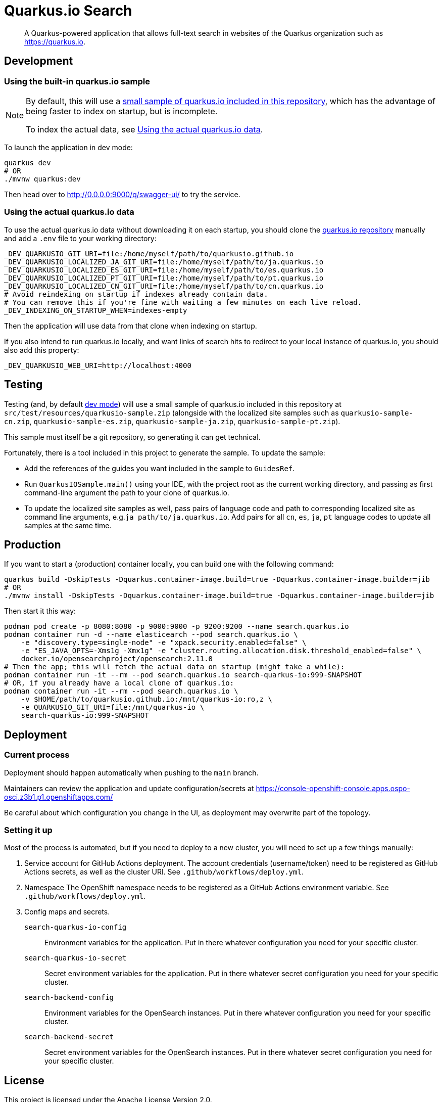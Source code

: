 = Quarkus.io Search

> A Quarkus-powered application that allows full-text search in websites of the Quarkus organization such as https://quarkus.io.

[[development]]
== Development

[[development-sample]]
=== Using the built-in quarkus.io sample

[NOTE]
====
By default, this will use a <<testing,small sample of quarkus.io included in this repository>>,
which has the advantage of being faster to index on startup,
but is incomplete.

To index the actual data, see <<development-full>>.
====

To launch the application in dev mode:

[source,shell]
----
quarkus dev
# OR
./mvnw quarkus:dev
----

Then head over to http://0.0.0.0:9000/q/swagger-ui/ to try the service.

[[development-full]]
=== Using the actual quarkus.io data

To use the actual quarkus.io data without downloading it on each startup,
you should clone the https://github.com/quarkusio/quarkusio.github.io[quarkus.io repository]
manually and add a `.env` file to your working directory:

[source,properties]
----
_DEV_QUARKUSIO_GIT_URI=file:/home/myself/path/to/quarkusio.github.io
_DEV_QUARKUSIO_LOCALIZED_JA_GIT_URI=file:/home/myself/path/to/ja.quarkus.io
_DEV_QUARKUSIO_LOCALIZED_ES_GIT_URI=file:/home/myself/path/to/es.quarkus.io
_DEV_QUARKUSIO_LOCALIZED_PT_GIT_URI=file:/home/myself/path/to/pt.quarkus.io
_DEV_QUARKUSIO_LOCALIZED_CN_GIT_URI=file:/home/myself/path/to/cn.quarkus.io
# Avoid reindexing on startup if indexes already contain data.
# You can remove this if you're fine with waiting a few minutes on each live reload.
_DEV_INDEXING_ON_STARTUP_WHEN=indexes-empty
----

Then the application will use data from that clone when indexing on startup.

If you also intend to run quarkus.io locally,
and want links of search hits to redirect to your local instance of quarkus.io,
you should also add this property:

[source,properties]
----
_DEV_QUARKUSIO_WEB_URI=http://localhost:4000
----

[[testing]]
== Testing

Testing (and, by default <<development,dev mode>>) will use a small sample of quarkus.io included in this repository
at `src/test/resources/quarkusio-sample.zip` (alongside with the localized site samples such as `quarkusio-sample-cn.zip`,
`quarkusio-sample-es.zip`, `quarkusio-sample-ja.zip`, `quarkusio-sample-pt.zip`).

This sample must itself be a git repository, so generating it can get technical.

Fortunately, there is a tool included in this project to generate the sample.
To update the sample:

* Add the references of the guides you want included in the sample to `GuidesRef`.
* Run `QuarkusIOSample.main()` using your IDE,
with the project root as the current working directory,
and passing as first command-line argument the path to your clone of quarkus.io.
* To update the localized site samples as well, pass pairs of language code and path to corresponding localized site
as command line arguments, e.g.`ja path/to/ja.quarkus.io`. Add pairs for all `cn`, `es`, `ja`, `pt` language codes to
update all samples at the same time.

[[production]]
== Production

If you want to start a (production) container locally, you can build one with the following command:

[source,shell]
----
quarkus build -DskipTests -Dquarkus.container-image.build=true -Dquarkus.container-image.builder=jib
# OR
./mvnw install -DskipTests -Dquarkus.container-image.build=true -Dquarkus.container-image.builder=jib
----

Then start it this way:

[source,shell]
----
podman pod create -p 8080:8080 -p 9000:9000 -p 9200:9200 --name search.quarkus.io
podman container run -d --name elasticearch --pod search.quarkus.io \
    -e "discovery.type=single-node" -e "xpack.security.enabled=false" \
    -e "ES_JAVA_OPTS=-Xms1g -Xmx1g" -e "cluster.routing.allocation.disk.threshold_enabled=false" \
    docker.io/opensearchproject/opensearch:2.11.0
# Then the app; this will fetch the actual data on startup (might take a while):
podman container run -it --rm --pod search.quarkus.io search-quarkus-io:999-SNAPSHOT
# OR, if you already have a local clone of quarkus.io:
podman container run -it --rm --pod search.quarkus.io \
    -v $HOME/path/to/quarkusio.github.io:/mnt/quarkus-io:ro,z \
    -e QUARKUSIO_GIT_URI=file:/mnt/quarkus-io \
    search-quarkus-io:999-SNAPSHOT
----

[[deployment]]
== Deployment

=== Current process

Deployment should happen automatically when pushing to the `main` branch.

Maintainers can review the application and update configuration/secrets
at https://console-openshift-console.apps.ospo-osci.z3b1.p1.openshiftapps.com/

Be careful about which configuration you change in the UI,
as deployment may overwrite part of the topology.

=== Setting it up

Most of the process is automated, but if you need to deploy to a new cluster,
you will need to set up a few things manually:

1. Service account for GitHub Actions deployment.
   The account credentials (username/token) need to be registered as GitHub Actions secrets,
   as well as the cluster URI.
   See `.github/workflows/deploy.yml`.
2. Namespace
   The OpenShift namespace needs to be registered as a GitHub Actions environment variable.
   See `.github/workflows/deploy.yml`.
3. Config maps and secrets.
  `search-quarkus-io-config`::
    Environment variables for the application.
    Put in there whatever configuration you need for your specific cluster.
  `search-quarkus-io-secret`::
    Secret environment variables for the application.
    Put in there whatever secret configuration you need for your specific cluster.
  `search-backend-config`::
    Environment variables for the OpenSearch instances.
    Put in there whatever configuration you need for your specific cluster.
  `search-backend-secret`::
    Secret environment variables for the OpenSearch instances.
    Put in there whatever secret configuration you need for your specific cluster.

[[license]]
== License

This project is licensed under the Apache License Version 2.0.
